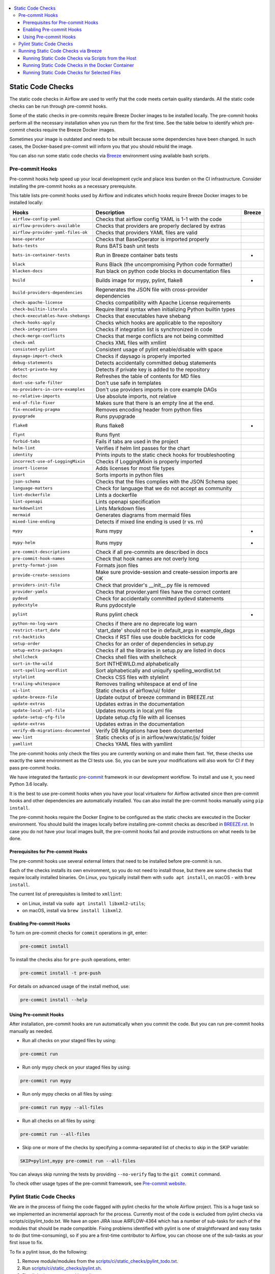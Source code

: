  .. Licensed to the Apache Software Foundation (ASF) under one
    or more contributor license agreements.  See the NOTICE file
    distributed with this work for additional information
    regarding copyright ownership.  The ASF licenses this file
    to you under the Apache License, Version 2.0 (the
    "License"); you may not use this file except in compliance
    with the License.  You may obtain a copy of the License at

 ..   http://www.apache.org/licenses/LICENSE-2.0

 .. Unless required by applicable law or agreed to in writing,
    software distributed under the License is distributed on an
    "AS IS" BASIS, WITHOUT WARRANTIES OR CONDITIONS OF ANY
    KIND, either express or implied.  See the License for the
    specific language governing permissions and limitations
    under the License.

.. contents:: :local:

Static Code Checks
==================

The static code checks in Airflow are used to verify that the code meets certain quality standards.
All the static code checks can be run through pre-commit hooks.

Some of the static checks in pre-commits require Breeze Docker images to be installed locally.
The pre-commit hooks perform all the necessary installation when you run them
for the first time. See the table below to identify which pre-commit checks require the Breeze Docker images.

Sometimes your image is outdated and needs to be rebuilt because some dependencies have been changed.
In such cases, the Docker-based pre-commit will inform you that you should rebuild the image.

You can also run some static code checks via `Breeze <BREEZE.rst#aout-airflow-breeze>`_ environment
using available bash scripts.

Pre-commit Hooks
----------------

Pre-commit hooks help speed up your local development cycle and place less burden on the CI infrastructure.
Consider installing the pre-commit hooks as a necessary prerequisite.


This table lists pre-commit hooks used by Airflow and indicates which hooks
require Breeze Docker images to be installed locally:

=================================== ================================================================ ============
**Hooks**                            **Description**                                                 **Breeze**
=================================== ================================================================ ============
``airflow-config-yaml``               Checks that airflow config YAML is 1-1 with the code
----------------------------------- ---------------------------------------------------------------- ------------
``airflow-providers-available``       Checks that providers are properly declared by extras
----------------------------------- ---------------------------------------------------------------- ------------
``airflow-provider-yaml-files-ok``    Checks that providers YAML files are valid
----------------------------------- ---------------------------------------------------------------- ------------
``base-operator``                     Checks that BaseOperator is imported properly
----------------------------------- ---------------------------------------------------------------- ------------
``bats-tests``                        Runs BATS bash unit tests
----------------------------------- ---------------------------------------------------------------- ------------
``bats-in-container-tests``           Run in Breeze container bats tests                                   *
----------------------------------- ---------------------------------------------------------------- ------------
``black``                             Runs Black (the uncompromising Python code formatter)
----------------------------------- ---------------------------------------------------------------- ------------
``blacken-docs``                      Run black on python code blocks in documentation files
----------------------------------- ---------------------------------------------------------------- ------------
``build``                             Builds image for mypy, pylint, flake8                                *
----------------------------------- ---------------------------------------------------------------- ------------
``build-providers-dependencies``      Regenerates the JSON file with cross-provider dependencies
----------------------------------- ---------------------------------------------------------------- ------------
``check-apache-license``              Checks compatibility with Apache License requirements
----------------------------------- ---------------------------------------------------------------- ------------
``check-builtin-literals``            Require literal syntax when initializing Python builtin types
----------------------------------- ---------------------------------------------------------------- ------------
``check-executables-have-shebangs``   Checks that executables have shebang
----------------------------------- ---------------------------------------------------------------- ------------
``check-hooks-apply``                 Checks which hooks are applicable to the repository
----------------------------------- ---------------------------------------------------------------- ------------
``check-integrations``                Checks if integration list is synchronized in code
----------------------------------- ---------------------------------------------------------------- ------------
``check-merge-conflicts``             Checks that merge conflicts are not being committed
----------------------------------- ---------------------------------------------------------------- ------------
``check-xml``                         Checks XML files with xmllint
----------------------------------- ---------------------------------------------------------------- ------------
``consistent-pylint``                 Consistent usage of pylint enable/disable with space
----------------------------------- ---------------------------------------------------------------- ------------
``daysago-import-check``              Checks if daysago is properly imported
----------------------------------- ---------------------------------------------------------------- ------------
``debug-statements``                  Detects accidentally committed debug statements
----------------------------------- ---------------------------------------------------------------- ------------
``detect-private-key``                Detects if private key is added to the repository
----------------------------------- ---------------------------------------------------------------- ------------
``doctoc``                            Refreshes the table of contents for MD files
----------------------------------- ---------------------------------------------------------------- ------------
``dont-use-safe-filter``              Don't use safe in templates
----------------------------------- ---------------------------------------------------------------- ------------
``no-providers-in-core-examples``     Don't use providers imports in core example DAGs
----------------------------------- ---------------------------------------------------------------- ------------
``no-relative-imports``               Use absolute imports, not relative
----------------------------------- ---------------------------------------------------------------- ------------
``end-of-file-fixer``                 Makes sure that there is an empty line at the end.
----------------------------------- ---------------------------------------------------------------- ------------
``fix-encoding-pragma``               Removes encoding header from python files
----------------------------------- ---------------------------------------------------------------- ------------
``pyupgrade``                         Runs pyupgrade
----------------------------------- ---------------------------------------------------------------- ------------
``flake8``                            Runs flake8                                                          *
----------------------------------- ---------------------------------------------------------------- ------------
``flynt``                             Runs flynt
----------------------------------- ---------------------------------------------------------------- ------------
``forbid-tabs``                       Fails if tabs are used in the project
----------------------------------- ---------------------------------------------------------------- ------------
``helm-lint``                         Verifies if helm lint passes for the chart
----------------------------------- ---------------------------------------------------------------- ------------
``identity``                          Prints inputs to the static check hooks for troubleshooting
----------------------------------- ---------------------------------------------------------------- ------------
``incorrect-use-of-LoggingMixin``     Checks if LoggingMixin is properly imported
----------------------------------- ---------------------------------------------------------------- ------------
``insert-license``                    Adds licenses for most file types
----------------------------------- ---------------------------------------------------------------- ------------
``isort``                             Sorts imports in python files
----------------------------------- ---------------------------------------------------------------- ------------
``json-schema``                       Checks that the files complies with the JSON Schema spec
----------------------------------- ---------------------------------------------------------------- ------------
``language-matters``                  Check for language that we do not accept as community
----------------------------------- ---------------------------------------------------------------- ------------
``lint-dockerfile``                   Lints a dockerfile
----------------------------------- ---------------------------------------------------------------- ------------
``lint-openapi``                      Lints openapi specification
----------------------------------- ---------------------------------------------------------------- ------------
``markdownlint``                      Lints Markdown files
----------------------------------- ---------------------------------------------------------------- ------------
``mermaid``                           Generates diagrams from mermaid files
----------------------------------- ---------------------------------------------------------------- ------------
``mixed-line-ending``                 Detects if mixed line ending is used (\r vs. \r\n)
----------------------------------- ---------------------------------------------------------------- ------------
``mypy``                              Runs mypy                                                            *
----------------------------------- ---------------------------------------------------------------- ------------
``mypy-helm``                         Runs mypy                                                            *
----------------------------------- ---------------------------------------------------------------- ------------
``pre-commit-descriptions``           Check if all pre-commits are described in docs
----------------------------------- ---------------------------------------------------------------- ------------
``pre-commit-hook-names``             Check that hook names are not overly long
----------------------------------- ---------------------------------------------------------------- ------------
``pretty-format-json``                Formats json files
----------------------------------- ---------------------------------------------------------------- ------------
``provide-create-sessions``           Make sure provide-session and create-session imports are OK
----------------------------------- ---------------------------------------------------------------- ------------
``providers-init-file``               Check that provider's __init__.py file is removed
----------------------------------- ---------------------------------------------------------------- ------------
``provider-yamls``                    Checks that provider.yaml files have the correct content
----------------------------------- ---------------------------------------------------------------- ------------
``pydevd``                            Check for accidentally committed pydevd statements
----------------------------------- ---------------------------------------------------------------- ------------
``pydocstyle``                        Runs pydocstyle
----------------------------------- ---------------------------------------------------------------- ------------
``pylint``                            Runs pylint check                                                    *
----------------------------------- ---------------------------------------------------------------- ------------
``python-no-log-warn``                Checks if there are no deprecate log warn
----------------------------------- ---------------------------------------------------------------- ------------
``restrict-start_date``               'start_date' should not be in default_args in example_dags
----------------------------------- ---------------------------------------------------------------- ------------
``rst-backticks``                     Checks if RST files use double backticks for code
----------------------------------- ---------------------------------------------------------------- ------------
``setup-order``                       Checks for an order of dependencies in setup.py
----------------------------------- ---------------------------------------------------------------- ------------
``setup-extra-packages``              Checks if all the libraries in setup.py are listed in docs
----------------------------------- ---------------------------------------------------------------- ------------
``shellcheck``                        Checks shell files with shellcheck
----------------------------------- ---------------------------------------------------------------- ------------
``sort-in-the-wild``                  Sort INTHEWILD.md alphabetically
----------------------------------- ---------------------------------------------------------------- ------------
``sort-spelling-wordlist``            Sort alphabetically and uniquify spelling_wordlist.txt
----------------------------------- ---------------------------------------------------------------- ------------
``stylelint``                         Checks CSS files with stylelint
----------------------------------- ---------------------------------------------------------------- ------------
``trailing-whitespace``               Removes trailing whitespace at end of line
----------------------------------- ---------------------------------------------------------------- ------------
``ui-lint``                           Static checks of airflow/ui/ folder
----------------------------------- ---------------------------------------------------------------- ------------
``update-breeze-file``                Update output of breeze command in BREEZE.rst
----------------------------------- ---------------------------------------------------------------- ------------
``update-extras``                     Updates extras in the documentation
----------------------------------- ---------------------------------------------------------------- ------------
``update-local-yml-file``             Updates mounts in local.yml file
----------------------------------- ---------------------------------------------------------------- ------------
``update-setup-cfg-file``             Update setup.cfg file with all licenses
----------------------------------- ---------------------------------------------------------------- ------------
``update-extras``                     Updates extras in the documentation
----------------------------------- ---------------------------------------------------------------- ------------
``verify-db-migrations-documented``   Verify DB Migrations have been documented
----------------------------------- ---------------------------------------------------------------- ------------
``www-lint``                          Static checks of js in airflow/www/static/js/ folder
----------------------------------- ---------------------------------------------------------------- ------------
``yamllint``                          Checks YAML files with yamllint
=================================== ================================================================ ============

The pre-commit hooks only check the files you are currently working on and make
them fast. Yet, these checks use exactly the same environment as the CI tests
use. So, you can be sure your modifications will also work for CI if they pass
pre-commit hooks.

We have integrated the fantastic `pre-commit <https://pre-commit.com>`__ framework
in our development workflow. To install and use it, you need Python 3.6 locally.

It is the best to use pre-commit hooks when you have your local virtualenv for
Airflow activated since then pre-commit hooks and other dependencies are
automatically installed. You can also install the pre-commit hooks manually
using ``pip install``.

The pre-commit hooks require the Docker Engine to be configured as the static
checks are executed in the Docker environment. You should build the images
locally before installing pre-commit checks as described in `BREEZE.rst <BREEZE.rst>`__.
In case you do not have your local images built, the
pre-commit hooks fail and provide instructions on what needs to be done.

Prerequisites for Pre-commit Hooks
..................................

The pre-commit hooks use several external linters that need to be installed before pre-commit is run.

Each of the checks installs its own environment, so you do not need to install those, but there are some
checks that require locally installed binaries. On Linux, you typically install
them with ``sudo apt install``, on macOS - with ``brew install``.

The current list of prerequisites is limited to ``xmllint``:

- on Linux, install via ``sudo apt install libxml2-utils``;

- on macOS, install via ``brew install libxml2``.

Enabling Pre-commit Hooks
.........................

To turn on pre-commit checks for ``commit`` operations in git, enter:

.. code-block:: bash

    pre-commit install


To install the checks also for ``pre-push`` operations, enter:

.. code-block:: bash

    pre-commit install -t pre-push


For details on advanced usage of the install method, use:

.. code-block:: bash

   pre-commit install --help


Using Pre-commit Hooks
......................

After installation, pre-commit hooks are run automatically when you commit the
code. But you can run pre-commit hooks manually as needed.

-   Run all checks on your staged files by using:

.. code-block:: bash

    pre-commit run


-   Run only mypy check on your staged files by using:

.. code-block:: bash

    pre-commit run mypy


-   Run only mypy checks on all files by using:

.. code-block:: bash

    pre-commit run mypy --all-files


-   Run all checks on all files by using:

.. code-block:: bash

    pre-commit run --all-files


-   Skip one or more of the checks by specifying a comma-separated list of
    checks to skip in the SKIP variable:

.. code-block:: bash

    SKIP=pylint,mypy pre-commit run --all-files


You can always skip running the tests by providing ``--no-verify`` flag to the
``git commit`` command.

To check other usage types of the pre-commit framework, see `Pre-commit website <https://pre-commit.com/>`__.

Pylint Static Code Checks
-------------------------

We are in the process of fixing the code flagged with pylint checks for the whole Airflow project.
This is a huge task so we implemented an incremental approach for the process.
Currently most of the code is excluded from pylint checks via scripts/ci/pylint_todo.txt.
We have an open JIRA issue AIRFLOW-4364 which has a number of sub-tasks for each of
the modules that should be made compatible. Fixing problems identified with pylint is one of
straightforward and easy tasks to do (but time-consuming), so if you are a first-time
contributor to Airflow, you can choose one of the sub-tasks as your first issue to fix.

To fix a pylint issue, do the following:

1.  Remove module/modules from the
    `scripts/ci/static_checks/pylint_todo.txt <scripts/ci/pylint_todo.txt>`__.

2.  Run `<scripts/ci/static_checks/pylint.sh>`__.

3.  Fix all the issues reported by pylint.

4.  Re-run `<scripts/ci/static_checks/pylint.sh>`__.

5.  If you see "success", submit a PR following
    `Pull Request guidelines <#pull-request-guidelines>`__.


These are guidelines for fixing errors reported by pylint:

-   Fix the errors rather than disable pylint checks. Often you can easily
    refactor the code (IntelliJ/PyCharm might be helpful when extracting methods
    in complex code or moving methods around).

-   If disabling a particular problem, make sure to disable only that error by
    using the symbolic name of the error as reported by pylint.

.. code-block:: python

    from airflow import *  # pylint: disable=wildcard-import


-   If there is a single line where you need to disable a particular error,
    consider adding a comment to the line that causes the problem. For example:


.. code-block:: python

    def MakeSummary(pcoll, metric_fn, metric_keys):  # pylint: disable=invalid-name
        ...


-   For multiple lines/block of code, to disable an error, you can surround the
    block with ``pylint:disable/pylint:enable`` comment lines. For example:

.. code-block:: python

    # pylint: disable=too-few-public-methods
    class LoginForm(Form):
        """Form for the user"""

        username = StringField("Username", [InputRequired()])
        password = PasswordField("Password", [InputRequired()])


    # pylint: enable=too-few-public-methods


Running Static Code Checks via Breeze
-------------------------------------

The static code checks can be launched using the Breeze environment.

You run the static code checks via ``./breeze static-check`` or commands.

Note that it may take a lot of time to run checks for all files with pylint on macOS due to a slow
filesystem for macOS Docker. As a workaround, you can add their arguments after ``--`` as extra arguments.
For example ``--files`` flag. By default those checks are run only on the files you've changed in your
commit, but you can also add ``-- --all-files`` flag to run check on all files.

You can see the list of available static checks either via ``--help`` flag or by using the autocomplete
option. Note that the ``all`` static check runs all configured static checks. Also since pylint tests take
a lot of time, you can run a special ``all-but-pylint`` check that skips pylint checks.

Run the ``mypy`` check for the currently staged changes:

.. code-block:: bash

     ./breeze static-check mypy

Run the ``mypy`` check for all files:

.. code-block:: bash

     ./breeze static-check mypy -- --all-files

Run the ``flake8`` check for the ``tests.core.py`` file with verbose output:

.. code-block:: bash

     ./breeze static-check flake8 -- --files tests/core.py --verbose

Run the ``flake8`` check for the ``tests.core`` package with verbose output:

.. code-block:: bash

     ./breeze static-check mypy -- --files tests/hooks/test_druid_hook.py

Run all tests for the currently staged files:

.. code-block:: bash

     ./breeze static-check all

Run all tests for all files:

.. code-block:: bash

     ./breeze static-check all -- --all-files

Run all tests but pylint for all files:

.. code-block:: bash

     ./breeze static-check all-but-pylint --all-files

Run pylint checks for all changed files:

.. code-block:: bash

     ./breeze static-check pylint

Run pylint checks for selected files:

.. code-block:: bash

     ./breeze static-check pylint -- --files airflow/configuration.py


Run pylint checks for all files:

.. code-block:: bash

     ./breeze static-check pylint -- --all-files


The ``license`` check is run via a separate script and a separate Docker image containing the
Apache RAT verification tool that checks for Apache-compatibility of licenses within the codebase.
It does not take pre-commit parameters as extra arguments.

.. code-block:: bash

     ./breeze static-check licenses

Running Static Code Checks via Scripts from the Host
....................................................

You can trigger the static checks from the host environment, without entering the Docker container. To do
this, run the following scripts:

* `<scripts/ci/docs/ci_docs.sh>`_ - checks that documentation can be built without warnings.
* `<scripts/ci/static_checks/check_license.sh>`_ - checks the licenses.
* `<scripts/ci/static_checks/flake8.sh>`_ - runs Flake8 source code style enforcement tool.
* `<scripts/ci/static_checks/lint_dockerfile.sh>`_ - runs lint checker for the dockerfiles.
* `<scripts/ci/static_checks/mypy.sh>`_ - runs a check for Mypy type annotation consistency.
* `<scripts/ci/static_checks/pylint.sh>`_ - runs Pylint static code checker.

The scripts may ask you to rebuild the images, if needed.

You can force rebuilding the images by deleting the ``.build`` directory. This directory keeps cached
information about the images already built and you can safely delete it if you want to start from scratch.

After documentation is built, the HTML results are available in the ``docs/_build/html``
folder. This folder is mounted from the host so you can access those files on your host as well.

Running Static Code Checks in the Docker Container
..................................................

If you are already in the Breeze Docker environment (by running the ``./breeze`` command),
you can also run the same static checks via run_scripts:

* Mypy: ``./scripts/in_container/run_mypy.sh airflow tests``
* Pylint: ``./scripts/in_container/run_pylint.sh``
* Flake8: ``./scripts/in_container/run_flake8.sh``
* License check: ``./scripts/in_container/run_check_licence.sh``
* Documentation: ``./scripts/in_container/run_docs_build.sh``

Running Static Code Checks for Selected Files
.............................................

In all static check scripts, both in the container and host versions, you can also pass a module/file path as
parameters of the scripts to only check selected modules or files. For example:

In the Docker container:

.. code-block::

  ./scripts/in_container/run_pylint.sh ./airflow/example_dags/

or

.. code-block::

  ./scripts/in_container/run_pylint.sh ./airflow/example_dags/test_utils.py

On the host:

.. code-block::

  ./scripts/ci/static_checks/pylint.sh ./airflow/example_dags/

.. code-block::

  ./scripts/ci/static_checks/pylint.sh ./airflow/example_dags/test_utils.py
